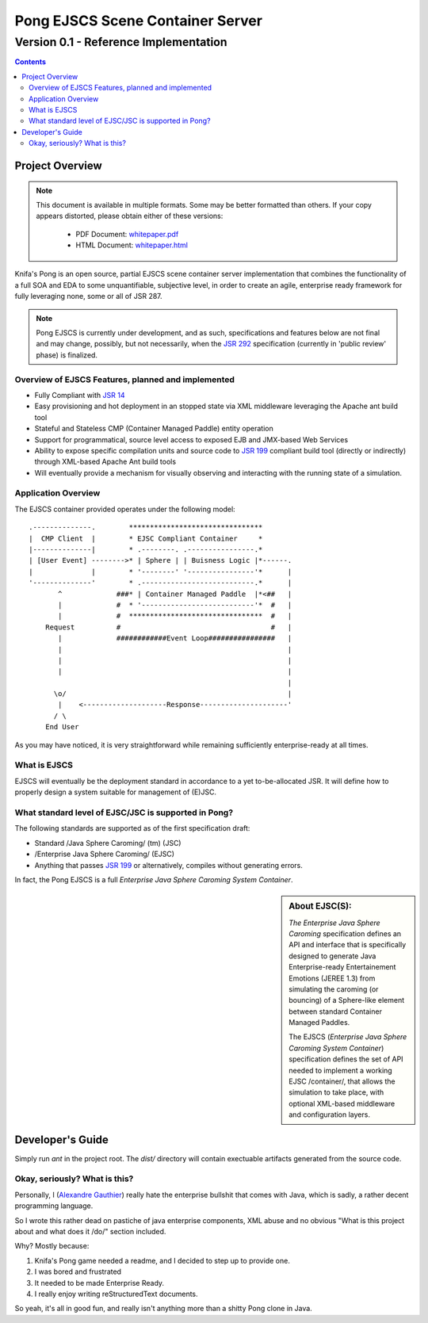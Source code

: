 ==========================================
   Pong EJSCS Scene Container Server
==========================================
------------------------------------------
 Version 0.1 - Reference Implementation
------------------------------------------
.. contents::

Project Overview
=================

.. note:: This document is available in multiple formats. Some may be better
          formatted than others. If your copy appears distorted, please obtain
          either of these versions:

            * PDF Document: whitepaper.pdf_
            * HTML Document: whitepaper.html_

Knifa's Pong is an open source, partial EJSCS scene container server 
implementation that combines the functionality of a full SOA and EDA
to some unquantifiable, subjective level, in order to create an agile,
enterprise ready framework for fully leveraging none, some or all of JSR 287.

.. note:: Pong EJSCS is currently under development, and as such,
          specifications and features below are not final and may change,
          possibly, but not necessarily, when the `JSR 292`_ specification 
          (currently in 'public review' phase) is finalized.
          
.. _JSR 292: http://jcp.org/en/jsr/detail?id=292
.. _whitepaper.pdf: http://github.com/mrdaemon/Pong/raw/master/doc/whitepaper.pdf
.. _whitepaper.html: http://github.com/mrdaemon/Pong/raw/master/doc/whitepaper.html

Overview of EJSCS Features, planned and implemented
-----------------------------------------------------
* Fully Compliant with `JSR 14`_

* Easy provisioning and hot deployment in an stopped state
  via XML middleware leveraging the Apache ant build tool

* Stateful and Stateless CMP (Container Managed Paddle) entity operation

* Support for programmatical, source level access to exposed EJB and JMX-based
  Web Services

* Ability to expose specific compilation units and source code to `JSR 199`_
  compliant build tool (directly or indirectly) through XML-based Apache Ant
  build tools

* Will eventually provide a mechanism for visually observing and interacting
  with the running state of a simulation.

.. _JSR 14: http://jcp.org/en/jsr/detail?id=14
.. _JSR 199: http://jcp.org/en/jsr/detail?id=199

Application Overview
----------------------

The EJSCS container provided operates under the following model::

     .--------------.        ********************************
     |  CMP Client  |        * EJSC Compliant Container     *
     |--------------|        * .--------. .----------------.*
     | [User Event] -------->* | Sphere | | Buisness Logic |*------.
     |              |        * '--------' '----------------'*      |
     '--------------'        * .---------------------------.*      |
            ^             ###* | Container Managed Paddle  |*<##   |
            |             #  * '---------------------------'*  #   |
            |             #  ********************************  #   |
         Request          #                                    #   |
            |             ############Event Loop################   |
            |                                                      |
            |                                                      |
            |                                                      |
                                                                   |
           \o/                                                     |
            |    <--------------------Response---------------------'
           / \   
         End User

As you may have noticed, it is very straightforward while remaining
sufficiently enterprise-ready at all times.

What is EJSCS
--------------
EJSCS will eventually be the deployment standard in accordance to a
yet to-be-allocated JSR. It will define how to properly design
a system suitable for management of (E)JSC.

What standard level of EJSC/JSC is supported in Pong?
------------------------------------------------------

The following standards are supported as of the first specification draft:

- Standard /Java Sphere Caroming/ (tm) (JSC)
- /Enterprise Java Sphere Caroming/ (EJSC)
- Anything that passes `JSR 199`_ or alternatively,
  compiles without generating errors.

In fact, the Pong EJSCS is a full 
`Enterprise Java Sphere Caroming System Container`.

.. sidebar:: About EJSC(S):
            
               `The Enterprise Java Sphere Caroming` specification
               defines an API and interface that is specifically
               designed to generate Java Enterprise-ready Entertainement
               Emotions (JEREE 1.3) from simulating the caroming (or bouncing)
               of a Sphere-like element between standard Container Managed
               Paddles.
               
               The EJSCS (`Enterprise Java Sphere Caroming System Container`)
               specification defines the set of API needed to implement a
               working EJSC /container/, that allows the simulation to take
               place, with optional XML-based middleware and configuration
               layers.


Developer's Guide
==================
Simply run `ant` in the project root. The `dist/` directory will contain
exectuable artifacts generated from the source code.


Okay, seriously? What is this?
-------------------------------
Personally, I (`Alexandre Gauthier`_) really hate the enterprise bullshit that
comes with Java, which is sadly, a rather decent programming language.

So I wrote this rather dead on pastiche of java enterprise components, XML
abuse and no obvious "What is this project about and what does it /do/" 
section included.

Why? Mostly because:

1) Knifa's Pong game needed a readme,
   and I decided to step up to provide one.
2) I was bored and frustrated
3) It needed to be made Enterprise Ready.
4) I really enjoy writing reStructuredText documents.

So yeah, it's all in good fun, and really isn't anything more than a shitty
Pong clone in Java.

.. _Alexandre Gauthier: http://www.raptorized.com/
 

